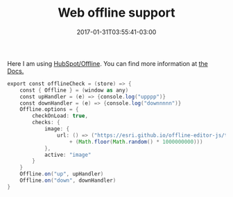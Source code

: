 #+TITLE: Web offline support 
#+DATE: 2017-01-31T03:55:41-03:00
#+DRAFT: nil
#+TAGS: nil, nil

Here I am using [[https://https://github.com/HubSpot/offline][HubSpot/Offline]]. You can find more information at [[http://github.hubspot.com/offline/docs/welcome/][the Docs.]] 

#+BEGIN_SRC groovy
export const offlineCheck = (store) => {
    const { Offline } = (window as any)
    const upHandler = (e) => {console.log("upppp")}
    const downHandler = (e) => {console.log("downnnnn")}
    Offline.options = {
        checkOnLoad: true,
        checks: {
            image: {
                url: () => ("https://esri.github.io/offline-editor-js/tiny-image.png?_="
                    + (Math.floor(Math.random() * 1000000000)))
            },
            active: "image"
        }
    }
    Offline.on("up", upHandler)
    Offline.on("down", downHandler)
}
#+END_SRC
